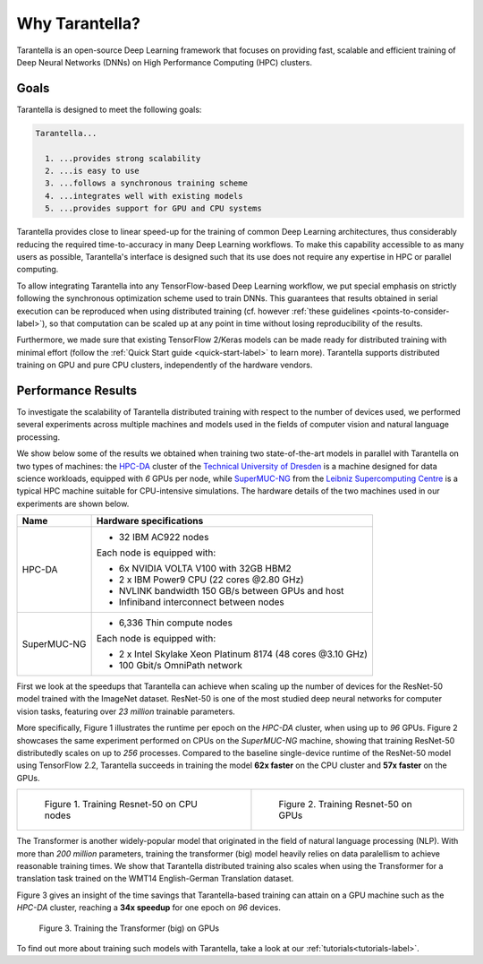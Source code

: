 Why Tarantella?
===============

Tarantella is an open-source Deep Learning framework that focuses on providing fast, scalable and
efficient training of Deep Neural Networks (DNNs) on High Performance Computing (HPC) clusters.

Goals
-----

Tarantella is designed to meet the following goals:

.. code-block:: text

  Tarantella...

    1. ...provides strong scalability
    2. ...is easy to use
    3. ...follows a synchronous training scheme
    4. ...integrates well with existing models
    5. ...provides support for GPU and CPU systems

Tarantella provides close to linear speed-up for the training of common Deep Learning architectures,
thus considerably reducing the required time-to-accuracy in many Deep Learning workflows.
To make this capability accessible to as many users as possible, Tarantella's interface
is designed such that its use does not require any expertise in HPC or parallel computing.

To allow integrating Tarantella into any TensorFlow-based Deep Learning workflow,
we put special emphasis on strictly following the synchronous optimization scheme
used to train DNNs. This guarantees that results obtained in serial execution can be
reproduced when using distributed training
(cf. however :ref:`these guidelines <points-to-consider-label>`),
so that computation can be scaled up at any point in time without losing reproducibility
of the results.

Furthermore, we made sure that existing TensorFlow 2/Keras
models can be made ready for distributed training with minimal effort
(follow the :ref:`Quick Start guide <quick-start-label>` to learn more).
Tarantella supports distributed training on GPU and pure CPU clusters,
independently of the hardware vendors.


Performance Results
-------------------

To investigate the scalability of Tarantella distributed training with respect to the
number of devices used, we performed several experiments across multiple machines and
models used in the fields of computer vision and natural language processing.

We show below some of the results we obtained when training two state-of-the-art models
in parallel with Tarantella on two types of machines: the
`HPC-DA <https://doc.zih.tu-dresden.de/hpc-wiki/bin/view/Compendium/HPCDA>`_ cluster
of the `Technical University of Dresden <https://tu-dresden.de>`_
is a machine designed for data science workloads, equipped with `6` GPUs per node, while
`SuperMUC-NG <https://doku.lrz.de/display/PUBLIC/SuperMUC-NG>`_ from the
`Leibniz Supercomputing Centre <https://www.lrz.de/english/>`_ is
a typical HPC machine suitable for CPU-intensive simulations.
The hardware details of the two machines used in our experiments are shown below.

============  ====================================
Name          Hardware specifications
============  ====================================
HPC-DA        - 32 IBM AC922 nodes

              Each node is equipped with:

              - 6x NVIDIA VOLTA V100 with 32GB HBM2
              - 2 x IBM Power9 CPU (22 cores @2.80 GHz)

              - NVLINK bandwidth 150 GB/s between GPUs and host
              - Infiniband interconnect between nodes

SuperMUC-NG   - 6,336 Thin compute nodes

              Each node is equipped with:

              - 2 x Intel Skylake Xeon Platinum 8174 (48 cores @3.10 GHz)
              - 100 Gbit/s OmniPath network
============  ====================================

First we look at the speedups that Tarantella can achieve when scaling
up the number of devices for the ResNet-50 model trained with the ImageNet dataset.
ResNet-50 is one of the most studied deep neural networks for computer vision tasks,
featuring over `23 million` trainable parameters.

More specifically, Figure 1 illustrates the runtime per epoch on the `HPC-DA`
cluster, when using up to `96` GPUs. Figure 2 showcases the same experiment performed
on CPUs on the `SuperMUC-NG` machine, showing that training ResNet-50 distributedly
scales on up to `256` processes.
Compared to the baseline single-device runtime of the ResNet-50 model using
TensorFlow 2.2, Tarantella succeeds in training the model **62x faster** on the
CPU cluster and **57x faster** on the GPUs.
   
.. list-table::

  * - .. figure:: pics/resnet50_epoch_runtimes_bs64_cpu.png

        Figure 1. Training Resnet-50 on CPU nodes

    - .. figure:: pics/resnet50_epoch_runtimes_bs64_gpu.png

        Figure 2. Training Resnet-50 on GPUs


The Transformer is another widely-popular model that originated in the field of
natural language processing (NLP).
With more than `200 million` parameters, training the transformer (big) model
heavily relies on data paralellism to achieve reasonable training times.
We show that Tarantella distributed training also scales when using the Transformer
for a translation task trained on the WMT14 English-German Translation dataset.

Figure 3 gives an insight of the time savings that Tarantella-based training can
attain on a GPU machine such as the `HPC-DA` cluster, reaching a **34x speedup**
for one epoch on `96` devices.

.. figure:: pics/transformer_epoch_runtimes_bs4096_gpu.png
   :width: 400
   :alt: Transformer on GPUs

   Figure 3. Training the Transformer (big) on GPUs

To find out more about training such models with Tarantella, take a look at our
:ref:`tutorials<tutorials-label>`.
